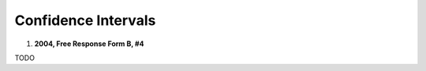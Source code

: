 .. _confidence_interval_classwork: 

====================
Confidence Intervals
====================

1. **2004, Free Response Form B, #4**

TODO



